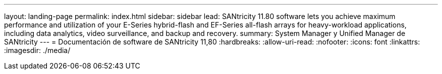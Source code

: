 ---
layout: landing-page 
permalink: index.html 
sidebar: sidebar 
lead: SANtricity 11.80 software lets you achieve maximum performance and utilization of your E-Series hybrid-flash and EF-Series all-flash arrays for heavy-workload applications, including data analytics, video surveillance, and backup and recovery. 
summary: System Manager y Unified Manager de SANtricity 
---
= Documentación de software de SANtricity 11,80
:hardbreaks:
:allow-uri-read: 
:nofooter: 
:icons: font
:linkattrs: 
:imagesdir: ./media/


